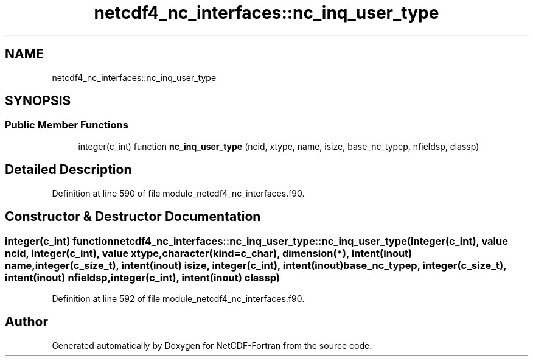 .TH "netcdf4_nc_interfaces::nc_inq_user_type" 3 "Wed Jan 17 2018" "Version 4.5.0-development" "NetCDF-Fortran" \" -*- nroff -*-
.ad l
.nh
.SH NAME
netcdf4_nc_interfaces::nc_inq_user_type
.SH SYNOPSIS
.br
.PP
.SS "Public Member Functions"

.in +1c
.ti -1c
.RI "integer(c_int) function \fBnc_inq_user_type\fP (ncid, xtype, name, isize, base_nc_typep, nfieldsp, classp)"
.br
.in -1c
.SH "Detailed Description"
.PP 
Definition at line 590 of file module_netcdf4_nc_interfaces\&.f90\&.
.SH "Constructor & Destructor Documentation"
.PP 
.SS "integer(c_int) function netcdf4_nc_interfaces::nc_inq_user_type::nc_inq_user_type (integer(c_int), value ncid, integer(c_int), value xtype, character(kind=c_char), dimension(*), intent(inout) name, integer(c_size_t), intent(inout) isize, integer(c_int), intent(inout) base_nc_typep, integer(c_size_t), intent(inout) nfieldsp, integer(c_int), intent(inout) classp)"

.PP
Definition at line 592 of file module_netcdf4_nc_interfaces\&.f90\&.

.SH "Author"
.PP 
Generated automatically by Doxygen for NetCDF-Fortran from the source code\&.
